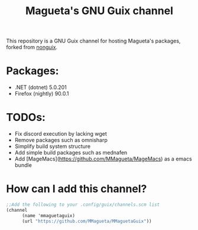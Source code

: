 #+TITLE: Magueta's GNU Guix channel

This repository is a GNU Guix channel for hosting Magueta's packages, forked from [[https://gitlab.com/nonguix/nonguix/][nonguix]].

* Packages:
  + .NET (dotnet) 5.0.201
  + Firefox (nightly) 90.0.1

* TODOs:
  + Fix discord execution by lacking wget
  + Remove packages such as omnisharp
  + Simplify build system structure
  + Add simple build packages such as mednafen
  + Add [MageMacs](https://github.com/MMagueta/MageMacs) as a emacs bundle

* How can I add this channel?
  #+BEGIN_SRC scheme
  ;;Add the following to your .config/guix/channels.scm list
  (channel
        (name 'mmaguetaguix)
        (url "https://github.com/MMagueta/MMaguetaGuix"))
  #+END_SRC

